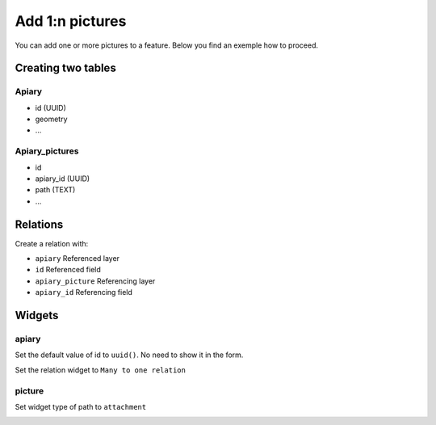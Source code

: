 
Add 1:n pictures
====================

You can add one or more pictures to a feature. Below you find an exemple how to proceed.

Creating two tables
--------------------

**Apiary**
~~~~~~~~~~~~~~~~~~~~~~~~~~~~~~~~~~~~~~~~~

* id (UUID)
* geometry
* ...

**Apiary_pictures**
~~~~~~~~~~~~~~~~~~~~~~~~~~~~~~~~~~~~~~~~~~~~~~~~~~~~~

* id
* apiary_id (UUID)
* path (TEXT)
* ...

Relations
----------

Create a relation with:

* ``apiary`` Referenced layer
* ``id`` Referenced field
* ``apiary_picture`` Referencing layer
* ``apiary_id`` Referencing field

.. container:: clearer text-center

    .. image:: /images/add-1-n-pictures-relations.png
       :width: 600px
       :alt: Relations

Widgets
--------

apiary
~~~~~

Set the default value of id to ``uuid()``. No need to show it in the form.

.. container:: clearer text-center

    .. image:: /images/add-1-n-pictures-widgets.png
       :width: 600px
       :alt: widgets
Set the relation widget to ``Many to one relation``

.. container:: clearer text-center

    .. image:: /images/add-1-n-pictures-widgets2.png
       :width: 600px
       :alt: widgets2

picture
~~~~~~~

Set widget type of path to ``attachment``

.. container:: clearer text-center

    .. image:: /images/add-1-n-pictures-widget_picture.png
       :width: 600px
       :alt: widget picture
